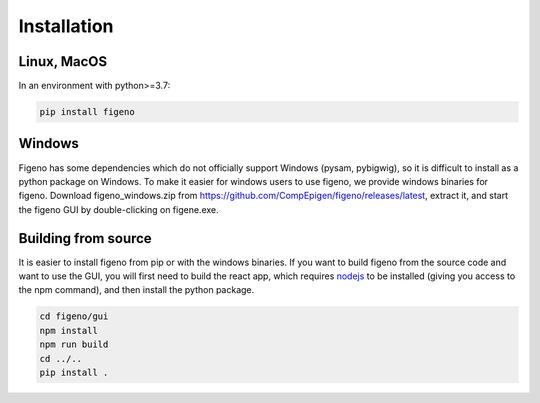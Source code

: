
Installation
==================================

    
Linux, MacOS
^^^^^^^^^^^^

In an environment with python>=3.7:

.. code:: bash
	
	pip install figeno


Windows
^^^^^^^

Figeno has some dependencies which do not officially support Windows (pysam, pybigwig), so it is difficult to install as a python package on Windows. To make it easier for windows users to use figeno, we provide windows binaries for figeno. Download figeno_windows.zip from https://github.com/CompEpigen/figeno/releases/latest, extract it, and start the figeno GUI by double-clicking on figene.exe.


Building from source
^^^^^^^^^^^^^^^^^^^^

It is easier to install figeno from pip or with the windows binaries. If you want to build figeno from the source code and want to use the GUI, you will first need to build the react app, which requires `nodejs <https://nodejs.org/en>`_ to be installed (giving you access to the npm command), and then install the python package.

.. code:: bash

	cd figeno/gui
	npm install
	npm run build
	cd ../..
	pip install .

